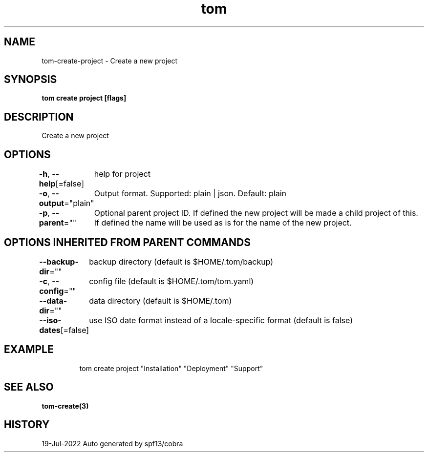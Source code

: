.nh
.TH "tom" "3" "Jul 2022" "Auto generated by spf13/cobra" ""

.SH NAME
.PP
tom-create-project - Create a new project


.SH SYNOPSIS
.PP
\fBtom create project [flags]\fP


.SH DESCRIPTION
.PP
Create a new project


.SH OPTIONS
.PP
\fB-h\fP, \fB--help\fP[=false]
	help for project

.PP
\fB-o\fP, \fB--output\fP="plain"
	Output format. Supported: plain | json. Default: plain

.PP
\fB-p\fP, \fB--parent\fP=""
	Optional parent project ID. If defined the new project will be made a child project of this. If defined the name will be used as is for the name of the new project.


.SH OPTIONS INHERITED FROM PARENT COMMANDS
.PP
\fB--backup-dir\fP=""
	backup directory (default is $HOME/.tom/backup)

.PP
\fB-c\fP, \fB--config\fP=""
	config file (default is $HOME/.tom/tom.yaml)

.PP
\fB--data-dir\fP=""
	data directory (default is $HOME/.tom)

.PP
\fB--iso-dates\fP[=false]
	use ISO date format instead of a locale-specific format (default is false)


.SH EXAMPLE
.PP
.RS

.nf
tom create project "Installation" "Deployment" "Support"

.fi
.RE


.SH SEE ALSO
.PP
\fBtom-create(3)\fP


.SH HISTORY
.PP
19-Jul-2022 Auto generated by spf13/cobra
